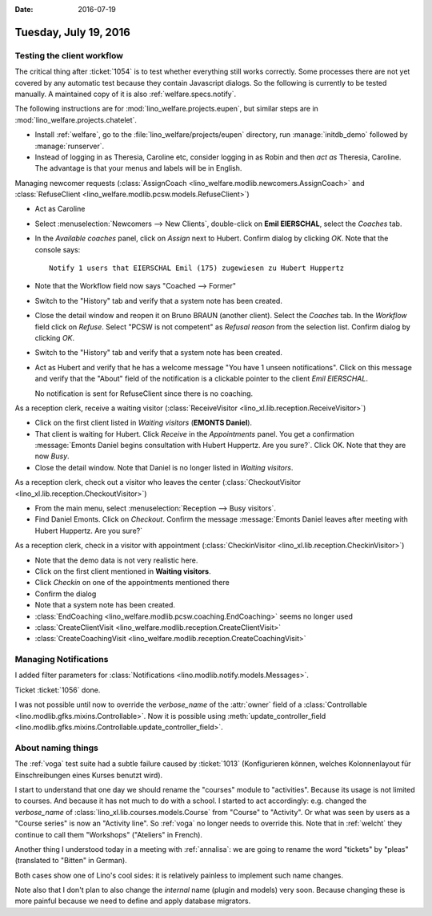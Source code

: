 :date: 2016-07-19

======================
Tuesday, July 19, 2016
======================

Testing the client workflow
===========================

The critical thing after :ticket:`1054` is to test whether everything
still works correctly. Some processes there are not yet covered by any
automatic test because they contain Javascript dialogs.  So the
following is currently to be tested manually.  A maintained copy of it
is also :ref:`welfare.specs.notify`.

The following instructions are for :mod:`lino_welfare.projects.eupen`,
but similar steps are in :mod:`lino_welfare.projects.chatelet`.

- Install :ref:`welfare`, go to the
  :file:`lino_welfare/projects/eupen` directory, run
  :manage:`initdb_demo` followed by :manage:`runserver`.

- Instead of logging in as Theresia, Caroline etc, consider logging in
  as Robin and then *act as* Theresia, Caroline.  The advantage is
  that your menus and labels will be in English.

Managing newcomer requests (:class:`AssignCoach
<lino_welfare.modlib.newcomers.AssignCoach>` and :class:`RefuseClient
<lino_welfare.modlib.pcsw.models.RefuseClient>`)

- Act as Caroline

- Select :menuselection:`Newcomers --> New Clients`,
  double-click on **Emil EIERSCHAL**, select the `Coaches` tab.

- In the `Available coaches` panel, click on `Assign` next to Hubert.
  Confirm dialog by clicking `OK`.  Note that the console says::

    Notify 1 users that EIERSCHAL Emil (175) zugewiesen zu Hubert Huppertz

- Note that the Workflow field now says "Coached --> Former"

- Switch to the "History" tab and verify that a system note has been
  created.

- Close the detail window and reopen it on Bruno BRAUN (another
  client).  Select the `Coaches` tab.  In the `Workflow` field click
  on `Refuse`.  Select "PCSW is not competent" as `Refusal reason`
  from the selection list.  Confirm dialog by clicking `OK`.

- Switch to the "History" tab and verify that a system note has been
  created.

- Act as Hubert and verify that he has a welcome message "You have 1
  unseen notifications".  Click on this message and verify that the
  "About" field of the notification is a clickable pointer to the
  client *Emil EIERSCHAL*.

  No notification is sent for RefuseClient since there is no coaching.


As a reception clerk, receive a waiting visitor
(:class:`ReceiveVisitor <lino_xl.lib.reception.ReceiveVisitor>`)


- Click on the first client listed in `Waiting visitors` (**EMONTS
  Daniel**).
- That client is waiting for Hubert.  Click `Receive` in the
  `Appointments` panel.  You get a confirmation :message:`Emonts
  Daniel begins consultation with Hubert Huppertz. Are you sure?`.
  Click OK. Note that they are now `Busy`.
- Close the detail window. Note that Daniel is no longer listed in
  `Waiting visitors`.


As a reception clerk, check out a visitor who leaves the center
(:class:`CheckoutVisitor <lino_xl.lib.reception.CheckoutVisitor>`)

- From the main menu, select :menuselection:`Reception --> Busy
  visitors`.

- Find Daniel Emonts. Click on `Checkout`. Confirm the message
  :message:`Emonts Daniel leaves after meeting with Hubert
  Huppertz. Are you sure?`


As a reception clerk, check in a visitor with appointment
(:class:`CheckinVisitor <lino_xl.lib.reception.CheckinVisitor>`)

- Note that the demo data is not very realistic here.

- Click on the first client mentioned in **Waiting visitors**.

- Click `Checkin` on one of the appointments mentioned there

- Confirm the dialog

- Note that a system note has been created.



- :class:`EndCoaching <lino_welfare.modlib.pcsw.coaching.EndCoaching>`
  seems no longer used

- :class:`CreateClientVisit <lino_welfare.modlib.reception.CreateClientVisit>` 
- :class:`CreateCoachingVisit
  <lino_welfare.modlib.reception.CreateCoachingVisit>`



Managing Notifications
======================

I added filter parameters for :class:`Notifications
<lino.modlib.notify.models.Messages>`.

Ticket :ticket:`1056` done.

I was not possible until now to override the `verbose_name` of the
:attr:`owner` field of a :class:`Controllable
<lino.modlib.gfks.mixins.Controllable>`.  Now it is possible using
:meth:`update_controller_field
<lino.modlib.gfks.mixins.Controllable.update_controller_field>`.


About naming things
===================

The :ref:`voga` test suite had a subtle failure caused by
:ticket:`1013` (Konfigurieren können, welches Kolonnenlayout für
Einschreibungen eines Kurses benutzt wird).

I start to understand that one day we should rename the "courses"
module to "activities". Because its usage is not limited to
courses. And because it has not much to do with a school.  I started
to act accordingly: e.g. changed the `verbose_name` of
:class:`lino_xl.lib.courses.models.Course` from "Course" to
"Activity". Or what was seen by users as a "Course series" is now an
"Activity line".  So :ref:`voga` no longer needs to override this.
Note that in :ref:`welcht` they continue to call them "Workshops"
("Ateliers" in French).

Another thing I understood today in a meeting with :ref:`annalisa`: we are
going to rename the word "tickets" by "pleas" (translated to "Bitten"
in German).

Both cases show one of Lino's cool sides: it is relatively painless to
implement such name changes.

Note also that I don't plan to also change the *internal* name (plugin
and models) very soon. Because changing these is more painful because
we need to define and apply database migrators.

